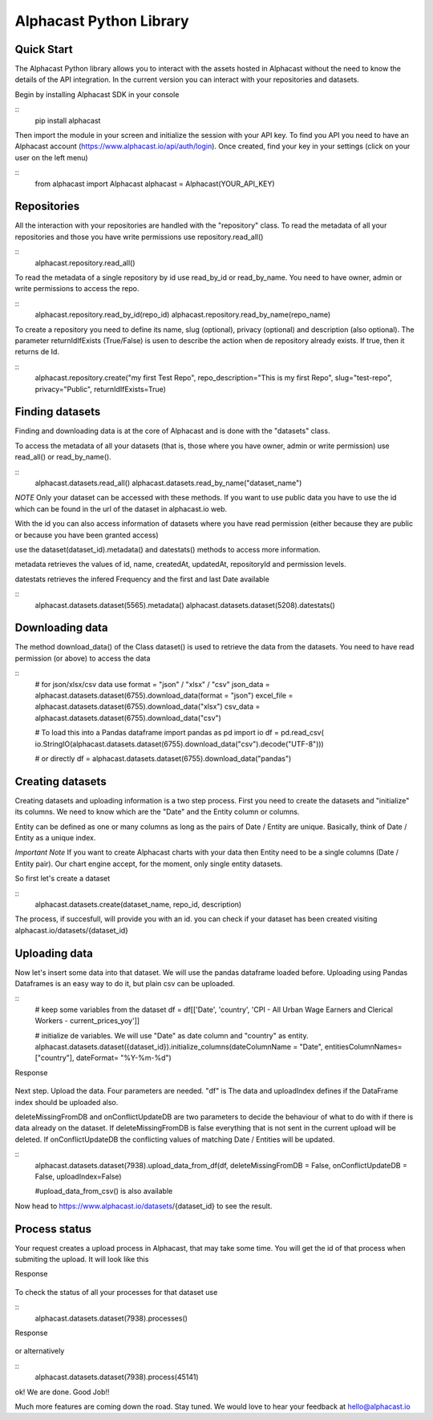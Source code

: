 ============
Alphacast Python Library
============

Quick Start
-------

The Alphacast Python library allows you to interact with the assets hosted in Alphacast without the need to know the details of the API integration. In the current version you can interact with your repositories and datasets.

Begin by installing Alphacast SDK in your console


::
  pip install alphacast


Then import the module in your screen and initialize the session with your API key. To find you API you need to have an Alphacast account (https://www.alphacast.io/api/auth/login). Once created, find your key in your settings (click on your user on the left menu) 


::
  from alphacast import Alphacast
  alphacast = Alphacast(YOUR_API_KEY)


Repositories
-------

All the interaction with your repositories are handled with the "repository" class. To read the metadata of all your repositories and those you have write permissions use repository.read_all()

::
  alphacast.repository.read_all()


To read the metadata of a single repository by id use read_by_id or read_by_name. You need to have owner, admin or write permissions to access the repo.

::
  alphacast.repository.read_by_id(repo_id)
  alphacast.repository.read_by_name(repo_name)


To create a repository you need to define its name, slug (optional), privacy (optional) and description (also optional). The parameter returnIdIfExists (True/False) is usen to describe the action when de repository already exists. If true, then it returns de Id.

::
  alphacast.repository.create("my first Test Repo", repo_description="This is my first Repo", slug="test-repo", privacy="Public", returnIdIfExists=True)


Finding datasets
-------

Finding and downloading data is at the core of Alphacast and is done with the "datasets" class.

To access the metadata of all your datasets (that is, those where you have owner, admin or write permission) use read_all() or read_by_name().

::
  alphacast.datasets.read_all()
  alphacast.datasets.read_by_name("dataset_name")

*NOTE* Only your dataset can be accessed with these methods. If you want to use public data you have to use the id which can be found in the url of the dataset in alphacast.io web.

With the id you can also access information of datasets where you have read permission (either because they are public or because you have been granted access) 

use the dataset(dataset_id).metadata() and datestats() methods to access more information.

metadata retrieves the values of id, name, createdAt, updatedAt, repositoryId and permission levels.

datestats retrieves the infered Frequency and the first and last Date available

::
  alphacast.datasets.dataset(5565).metadata()
  alphacast.datasets.dataset(5208).datestats()




Downloading data
-------

The method download_data() of the Class dataset() is used to retrieve the data from the datasets. You need to have read permission (or above) to access the data

::
  # for json/xlsx/csv data use format = "json"  / "xlsx" / "csv"
  json_data = alphacast.datasets.dataset(6755).download_data(format = "json")
  excel_file = alphacast.datasets.dataset(6755).download_data("xlsx")
  csv_data = alphacast.datasets.dataset(6755).download_data("csv")
  
  # To load this into a Pandas dataframe 
  import pandas as pd
  import io
  df = pd.read_csv( io.StringIO(alphacast.datasets.dataset(6755).download_data("csv").decode("UTF-8")))

  # or directly
  df = alphacast.datasets.dataset(6755).download_data("pandas")


Creating datasets
-------

Creating datasets and uploading information is a two step process. First you need to create the datasets and "initialize" its columns. We need to know which are the "Date" and the Entity column or columns. 

Entity can be defined as one or many columns as long as the pairs of Date / Entity are unique. Basically, think of Date / Entity as a unique index.

*Important Note* If you want to create Alphacast charts with your data then Entity need to be a single columns (Date / Entity pair). Our chart engine accept, for the moment, only single entity datasets. 

So first let's create a dataset

::
  alphacast.datasets.create(dataset_name, repo_id, description)

The process, if succesfull, will provide you with an id. you can check if your dataset has been created visiting alphacast.io/datasets/{dataset_id}

Uploading data
-------

Now let's insert some data into that dataset. We will use the pandas dataframe loaded before. Uploading using Pandas Dataframes is an easy way to do it, but plain csv can be uploaded.

::
  # keep some variables from the dataset
  df = df[['Date', 'country', 'CPI - All Urban Wage Earners and Clerical Workers - current_prices_yoy']]

  # initialize de variables. We will use "Date" as date column and "country" as entity. 
  alphacast.datasets.dataset({dataset_id}).initialize_columns(dateColumnName = "Date", entitiesColumnNames=["country"], dateFormat= "%Y-%m-%d")


Response
  
  .. code-block:: JSON
    {"id": {dataset_id}, "columnDefinitions": [{"sourceName": "Date", "dataType": "Date", "dateFormat": "%Y-%m-%d", "isEntity": "True"}, {"sourceName": "country", "isEntity": "True"}], "updateAt": "2021-10-06T16:51:35.418493"}'


Next step. Upload the data. Four parameters are needed. "df" is The data and uploadIndex defines if the DataFrame index should be uploaded also.

deleteMissingFromDB and onConflictUpdateDB are two parameters to decide the behaviour of what to do with if there is data already on the dataset. If deleteMissingFromDB is false everything that is not sent in the current upload will be deleted. If onConflictUpdateDB the conflicting values of matching Date / Entities will be updated.

::
  alphacast.datasets.dataset(7938).upload_data_from_df(df, deleteMissingFromDB = False, onConflictUpdateDB = False, uploadIndex=False)
    
  #upload_data_from_csv() is also available

Now head to https://www.alphacast.io/datasets/{dataset_id} to see the result.


Process status
-------

Your request creates a upload process in Alphacast, that may take some time. You will get the id of that process when submiting the upload. It will look like this

Response
  
  .. code-block:: JSON
    {"id": 45141, "status": "Requested", "createdAt": "2021-10-06T16:58:18.999786", "datasetId": 7938}'

To check the status of all your processes for that dataset use

::
  alphacast.datasets.dataset(7938).processes()

Response
  
  .. code-block:: CSV
    [{"id": 45141, "datasetId": 7938, "status": "Processed", "statusDescription": "1292 values added to database./n", "deleteMissingFromDB": 0, "onConflictUpdateDB": 0, "createdAt": "2021-10-06T16:58:18", "processedAt": "2021-10-05T15:40:52"}]'

or alternatively

::
  alphacast.datasets.dataset(7938).process(45141)    


ok! We are done. Good Job!!

Much more features are coming down the road. Stay tuned. We would love to hear your feedback at hello@alphacast.io
